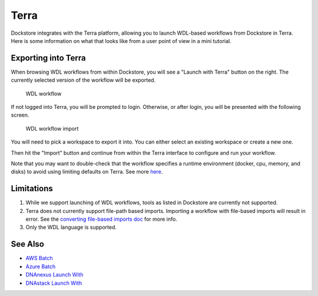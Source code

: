 Terra
=====

Dockstore integrates with the Terra platform, allowing you to launch
WDL-based workflows from Dockstore in Terra. Here is some information on
what that looks like from a user point of view in a mini tutorial.

Exporting into Terra
--------------------

When browsing WDL workflows from within Dockstore, you will see a
"Launch with Terra" button on the right. The currently selected version
of the workflow will be exported.

.. figure:: /assets/images/docs/terra/terra_from_dockstore1.png
   :alt: WDL workflow

   WDL workflow

If not logged into Terra, you will be prompted to login. Otherwise, or
after login, you will be presented with the following screen.

.. figure:: /assets/images/docs/terra/terra_from_dockstore2.png
   :alt: WDL workflow import

   WDL workflow import

You will need to pick a workspace to export it into. You can either
select an existing workspace or create a new one.

Then hit the "Import" button and continue from within the Terra
interface to configure and run your workflow.

Note that you may want to double-check that the workflow specifies a
runtime environment (docker, cpu, memory, and disks) to avoid using
limiting defaults on Terra. See more
`here <https://cromwell.readthedocs.io/en/stable/wf_options/Overview>`__.

Limitations
-----------

1. While we support launching of WDL workflows, tools as listed in
   Dockstore are currently not supported.
2. Terra does not currently support file-path based imports. Importing a
   workflow with file-based imports will result in error. See the
   `converting file-based imports
   doc <../end-user-topics/language-support.html#converting-file-path-based-imports-to-public-http-s-based-imports-for-wdl>`__
   for more info.
3. Only the WDL language is supported.

See Also
--------

-  `AWS Batch <../advanced-topics/aws-batch/>`__
-  `Azure Batch <../advanced-topics/azure-batch/>`__
-  `DNAnexus Launch With <../launch-with/dnanexus-launch-with/>`__
-  `DNAstack Launch With <../launch-with/dnastack-launch-with/>`__

.. discourse::
    :topic_identifier: 1841
